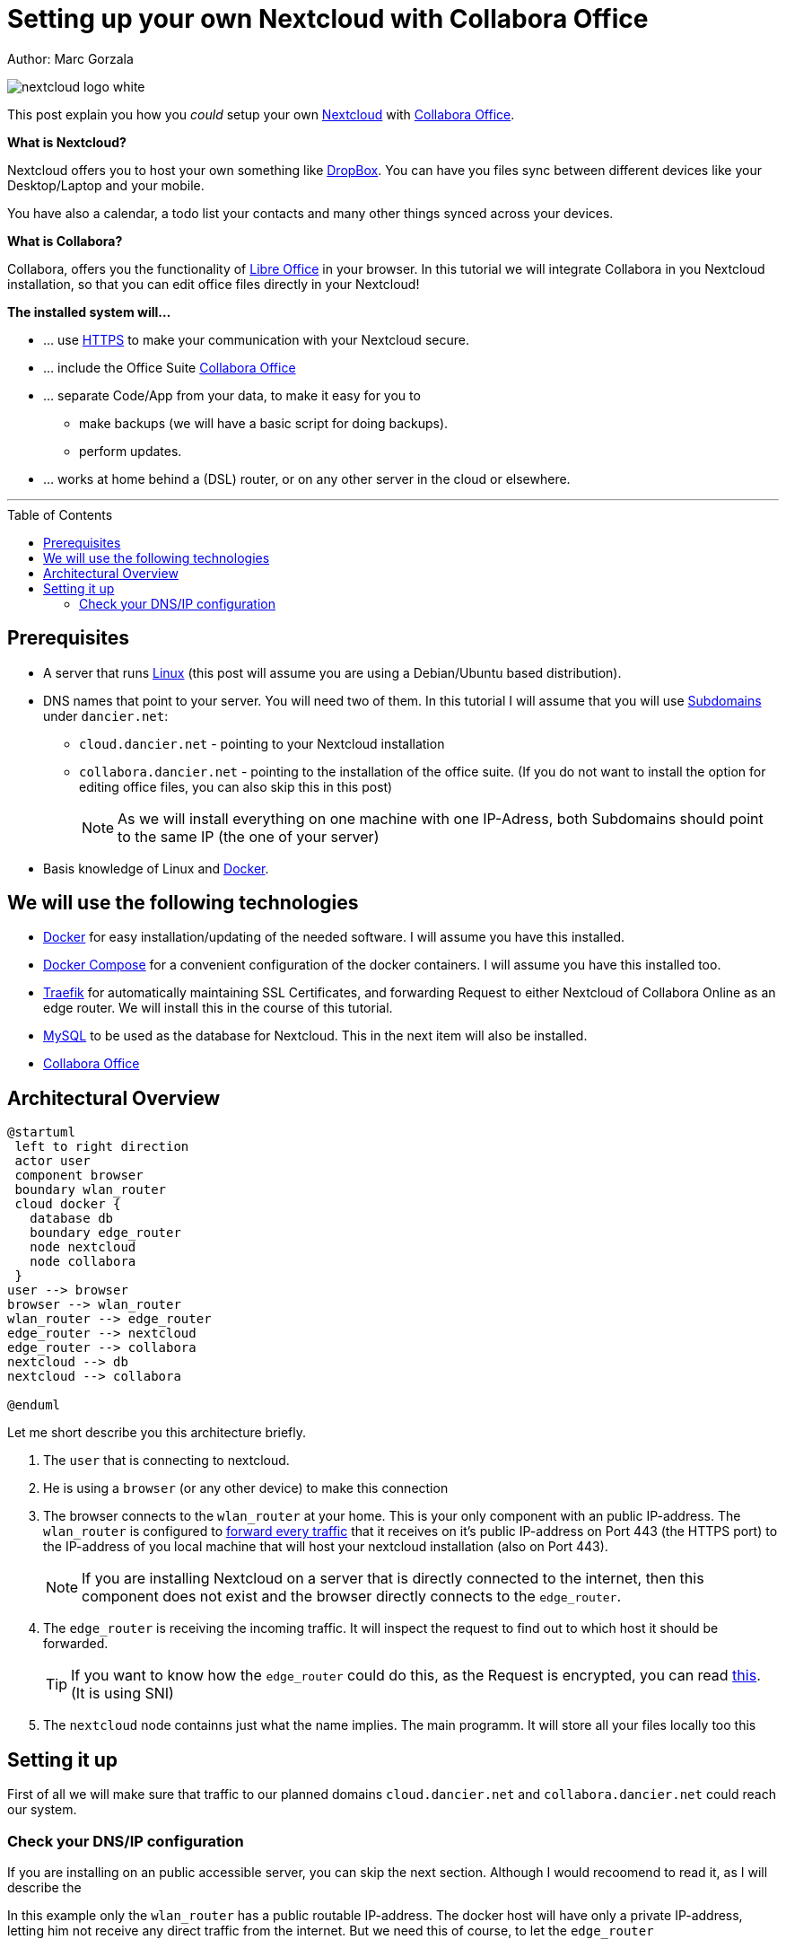 = Setting up your own Nextcloud with Collabora Office
:jbake-type: page
:jbake-status: published
:jbake-tags: nextcloud, traefik, docker, docker-compose, collabora, code
:idprefix:

Author: Marc Gorzala

image::nextcloud-logo-white.png[align="center"]

This post explain you how you _could_ setup your own link:https://nextcloud.com/[Nextcloud]
with link:https://www.collaboraoffice.com/code/[Collabora Office].


*What is Nextcloud?*

Nextcloud offers you to host your own something like link:https://www.dropbox.com/[DropBox].
You can have you files sync between different devices like your Desktop/Laptop and
your mobile.

You have also a calendar, a todo list your contacts and many other things synced
across your devices.

*What is Collabora?*

Collabora, offers you the functionality of link:https://www.libreoffice.org/[Libre Office]
in your browser. In this tutorial we will integrate Collabora in you Nextcloud
installation, so that you can edit office files directly in your Nextcloud!

*The installed system will...*

* ... use link:https://de.wikipedia.org/wiki/Hypertext_Transfer_Protocol_Secure[HTTPS]
  to make your communication with your Nextcloud secure.
* ... include the Office Suite  link:https://www.collaboraoffice.com/code/[Collabora Office]
* ... separate Code/App from your data, to make it easy for you to
** make backups (we will have a basic script for doing backups).
** perform updates.
* ... works at home behind a (DSL) router, or on any other server in the cloud
  or elsewhere.

---

:toc:
:toc-placement: macro
toc::[]


== Prerequisites

* A server that runs link:https://www.linux.org/[Linux]
  (this post will assume you are using a Debian/Ubuntu based distribution).
* DNS names that point to your server. You will need two of
  them. In this tutorial I will assume that you will use
  link:https://en.wikipedia.org/wiki/Subdomain[Subdomains] under `dancier.net`:
** `cloud.dancier.net` - pointing to your Nextcloud installation
** `collabora.dancier.net` - pointing to the installation of the office suite.
  (If you do not want to install the option for editing office files, you can also
skip this in this post)
+
NOTE: As we will install everything on one machine with one IP-Adress, both
      Subdomains should point to the same IP (the one of your server)


* Basis knowledge of Linux and link:https://www.docker.com/[Docker].

== We will use the following technologies

* link:https://www.docker.com/[Docker] for easy installation/updating of the needed
       software. I will assume you have this installed.
* link:https://docs.docker.com/compose/[Docker Compose] for a convenient configuration
       of the docker containers. I will assume you have this installed too.
* link:https://docs.traefik.io/[Traefik] for automatically maintaining SSL Certificates,
       and forwarding Request to either Nextcloud of Collabora Online as an edge router.
       We will install this in the course of this tutorial.
* link:https://mysql.com/[MySQL] to be used as the database for Nextcloud. This in the
       next item will also be installed.
* link:https://www.collaboraoffice.com/code/[Collabora Office]

== Architectural Overview
[plantuml, cloud-architecture, svg]
....
@startuml
 left to right direction
 actor user
 component browser
 boundary wlan_router
 cloud docker {
   database db
   boundary edge_router
   node nextcloud
   node collabora
 }
user --> browser
browser --> wlan_router
wlan_router --> edge_router
edge_router --> nextcloud
edge_router --> collabora
nextcloud --> db
nextcloud --> collabora

@enduml
....

Let me short describe you this architecture briefly.

. The `user` that is connecting to nextcloud.
. He is using a `browser` (or any other device) to make this connection
. The browser connects to the `wlan_router` at your home. This is your
only component with an public IP-address. The `wlan_router` is configured
to link:https://en.wikipedia.org/wiki/Port_forwarding[forward every traffic]
that it receives on it's public IP-address on
Port 443 (the HTTPS port) to the IP-address of you local machine that
will host your nextcloud installation (also on Port 443).
+
NOTE: If you are installing Nextcloud on a server that is directly
      connected to the internet, then this component does not exist
      and the browser directly connects to the `edge_router`.
. The `edge_router` is receiving the incoming traffic. It
will inspect the request to find out to which host it should be forwarded.
+
TIP: If you want to know how the `edge_router` could do this, as the Request is
encrypted, you can read link:https://cwiki.apache.org/confluence/display/HTTPD/NameBasedSSLVHostsWithSNI[this].
(It is using SNI)
. The `nextcloud` node containns just what the name implies. The main
programm. It will store all your files locally too this



== Setting it up
First of all we will make sure that traffic to our planned domains `cloud.dancier.net`
and `collabora.dancier.net` could reach our system.

=== Check your DNS/IP configuration
If you are installing on an public accessible server, you can skip the next section.
Although I would recoomend to read it, as I will describe the

In this example only the `wlan_router` has a public routable IP-address.
The docker host will have only a private IP-address, letting him not receive any
direct traffic from the internet.
But we need this of course, to let the `edge_router`

==== You are installing Nextcloud behind you router at home
In this case the Setup will look like this:


How you configure this port forwarding will not be described in this
tutorial as this varies from router to router. I recommend you google for
something like "configure port forwarding <your brand of router>"

==== You are installing Nextcloud directly

You need to have docker and docker-compose installed on your system.


You can access all the code/config in via the following github-repository.

You can clone it, or recreate it on your own.

[source, bash]
----
git clone git@github.com:gorzala/nextcloud.git

----






-- chang in config.php

'overwritehost' => 'cloud.becheftigt.de',
'overwriteprotocol' => 'https',
'overwrite.cli.url' => 'https://cloud.becheftigt.de',


for apple support

in nextcloud core.htaccess

RewriteRule ^\.well-known/host-meta https://%{HTTP_HOST}/public.php?service=host-meta [QSA,L]
RewriteRule ^\.well-known/host-meta\.json https://%{HTTP_HOST}/public.php?service=host-meta-json [QSA,L]
RewriteRule ^\.well-known/webfinger https://%{HTTP_HOST}/public.php?service=webfinger [QSA,L]
RewriteRule ^\.well-known/nodeinfo https://%{HTTP_HOST}/public.php?service=nodeinfo [QSA,L]
RewriteRule ^\.well-known/carddav https://%{HTTP_HOST}/remote.php/dav/ [R=301,L]
RewriteRule ^\.well-known/caldav https://%{HTTP_HOST}/remote.php/dav/ [R=301,L]




https://github.com/jowave/vcard2to3

2.1 3.1




172.18.0.0/16

cat 'trusted_proxies' => array('172.18.0.0/16'),

docker network inspect nextcloud_default ^
